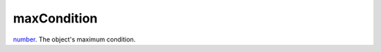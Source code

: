 maxCondition
====================================================================================================

`number`_. The object's maximum condition.

.. _`number`: ../../../lua/type/number.html
